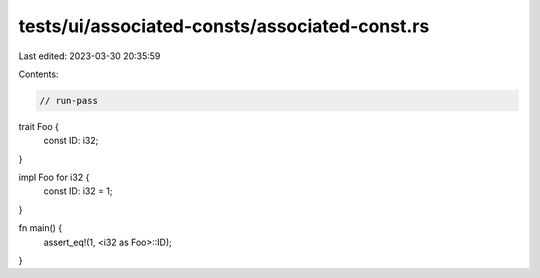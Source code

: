 tests/ui/associated-consts/associated-const.rs
==============================================

Last edited: 2023-03-30 20:35:59

Contents:

.. code-block:: rs

    // run-pass

trait Foo {
    const ID: i32;
}

impl Foo for i32 {
    const ID: i32 = 1;
}

fn main() {
    assert_eq!(1, <i32 as Foo>::ID);
}


